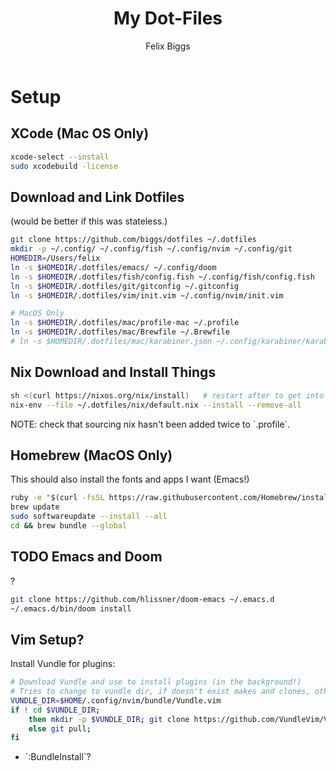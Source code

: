 #+TITLE: My Dot-Files
#+AUTHOR: Felix Biggs

* Setup

** XCode (Mac OS Only)
#+BEGIN_SRC sh
xcode-select --install
sudo xcodebuild -license
#+END_SRC

** Download and Link Dotfiles
(would be better if this was stateless.)
#+BEGIN_SRC sh
git clone https://github.com/biggs/dotfiles ~/.dotfiles
mkdir -p ~/.config/ ~/.config/fish ~/.config/nvim ~/.config/git
HOMEDIR=/Users/felix
ln -s $HOMEDIR/.dotfiles/emacs/ ~/.config/doom
ln -s $HOMEDIR/.dotfiles/fish/config.fish ~/.config/fish/config.fish
ln -s $HOMEDIR/.dotfiles/git/gitconfig ~/.gitconfig
ln -s $HOMEDIR/.dotfiles/vim/init.vim ~/.config/nvim/init.vim

# MacOS Only
ln -s $HOMEDIR/.dotfiles/mac/profile-mac ~/.profile
ln -s $HOMEDIR/.dotfiles/mac/Brewfile ~/.Brewfile
# ln -s $HOMEDIR/.dotfiles/mac/karabiner.json ~/.config/karabiner/karabiner.json
#+END_SRC


** Nix Download and Install Things
#+BEGIN_SRC sh
sh <(curl https://nixos.org/nix/install)   # restart after to get into path.
nix-env --file ~/.dotfiles/nix/default.nix --install --remove-all
#+END_SRC
NOTE: check that sourcing nix hasn't been added twice to `.profile`.


** Homebrew (MacOS Only)
This should also install the fonts and apps I want (Emacs!)
#+BEGIN_SRC sh
ruby -e "$(curl -fsSL https://raw.githubusercontent.com/Homebrew/install/master/install)"
brew update
sudo softwareupdate --install --all
cd && brew bundle --global
#+END_SRC

** TODO Emacs and Doom
?
#+BEGIN_SRC sh
git clone https://github.com/hlissner/doom-emacs ~/.emacs.d
~/.emacs.d/bin/doom install

#+END_SRC

** Vim Setup?
Install Vundle for plugins:
#+BEGIN_SRC sh
# Download Vundle and use to install plugins (in the background!)
# Tries to change to vundle dir, if doesn't exist makes and clones, otherwise updates
VUNDLE_DIR=$HOME/.config/nvim/bundle/Vundle.vim
if ! cd $VUNDLE_DIR;
    then mkdir -p $VUNDLE_DIR; git clone https://github.com/VundleVim/Vundle.vim.git $VUNDLE_DIR;
    else git pull;
fi
#+END_SRC
- `:BundleInstall`?
